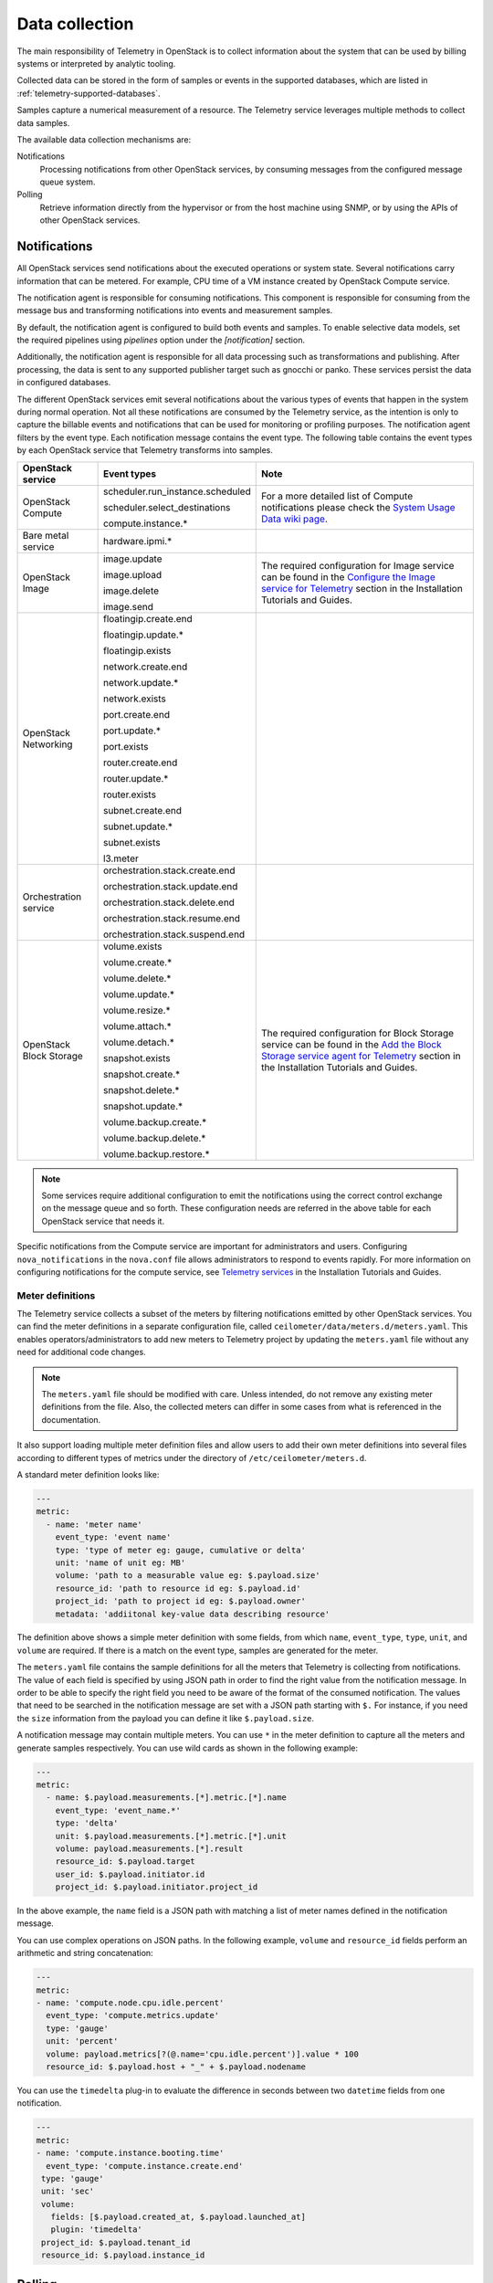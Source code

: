 .. _telemetry-data-collection:

===============
Data collection
===============

The main responsibility of Telemetry in OpenStack is to collect
information about the system that can be used by billing systems or
interpreted by analytic tooling.

Collected data can be stored in the form of samples or events in the
supported databases, which are listed
in :ref:`telemetry-supported-databases`.

Samples capture a numerical measurement of a resource. The Telemetry service
leverages multiple methods to collect data samples.

The available data collection mechanisms are:

Notifications
    Processing notifications from other OpenStack services, by consuming
    messages from the configured message queue system.

Polling
    Retrieve information directly from the hypervisor or from the host
    machine using SNMP, or by using the APIs of other OpenStack
    services.


Notifications
~~~~~~~~~~~~~

All OpenStack services send notifications about the executed operations
or system state. Several notifications carry information that can be
metered. For example, CPU time of a VM instance created by OpenStack
Compute service.

The notification agent is responsible for consuming notifications. This
component is responsible for consuming from the message bus and transforming
notifications into events and measurement samples.

By default, the notification agent is configured to build both events and
samples. To enable selective data models, set the required pipelines using
`pipelines` option under the `[notification]` section.

Additionally, the notification agent is responsible for all data processing
such as transformations and publishing. After processing, the data is sent
to any supported publisher target such as gnocchi or panko. These services
persist the data in configured databases.

The different OpenStack services emit several notifications about the
various types of events that happen in the system during normal
operation. Not all these notifications are consumed by the Telemetry
service, as the intention is only to capture the billable events and
notifications that can be used for monitoring or profiling purposes. The
notification agent filters by the event type. Each notification
message contains the event type. The following table contains the event
types by each OpenStack service that Telemetry transforms into samples.

.. list-table::
   :widths: 10 15 30
   :header-rows: 1

   * - OpenStack service
     - Event types
     - Note
   * - OpenStack Compute
     - scheduler.run\_instance.scheduled

       scheduler.select\_\
       destinations

       compute.instance.\*
     - For a more detailed list of Compute notifications please
       check the `System Usage Data wiki page <https://wiki.openstack.org/wiki/
       SystemUsageData>`__.
   * - Bare metal service
     - hardware.ipmi.\*
     -
   * - OpenStack Image
     - image.update

       image.upload

       image.delete

       image.send

     - The required configuration for Image service can be found in the
       `Configure the Image service for Telemetry <https://docs.openstack.org/ceilometer/latest/install/index.html>`__
       section in the Installation Tutorials and Guides.
   * - OpenStack Networking
     - floatingip.create.end

       floatingip.update.\*

       floatingip.exists

       network.create.end

       network.update.\*

       network.exists

       port.create.end

       port.update.\*

       port.exists

       router.create.end

       router.update.\*

       router.exists

       subnet.create.end

       subnet.update.\*

       subnet.exists

       l3.meter
     -
   * - Orchestration service
     - orchestration.stack\
       .create.end

       orchestration.stack\
       .update.end

       orchestration.stack\
       .delete.end

       orchestration.stack\
       .resume.end

       orchestration.stack\
       .suspend.end
     -
   * - OpenStack Block Storage
     - volume.exists

       volume.create.\*

       volume.delete.\*

       volume.update.\*

       volume.resize.\*

       volume.attach.\*

       volume.detach.\*

       snapshot.exists

       snapshot.create.\*

       snapshot.delete.\*

       snapshot.update.\*

       volume.backup.create.\
       \*

       volume.backup.delete.\
       \*

       volume.backup.restore.\
       \*
     - The required configuration for Block Storage service can be found in the
       `Add the Block Storage service agent for Telemetry
       <https://docs.openstack.org/ceilometer/latest/install/cinder/install-cinder-ubuntu.html>`__
       section in the Installation Tutorials and Guides.

.. note::

   Some services require additional configuration to emit the
   notifications using the correct control exchange on the message
   queue and so forth. These configuration needs are referred in the
   above table for each OpenStack service that needs it.

Specific notifications from the Compute service are important for
administrators and users. Configuring ``nova_notifications`` in the
``nova.conf`` file allows administrators to respond to events
rapidly. For more information on configuring notifications for the
compute service, see `Telemetry services
<https://docs.openstack.org/ceilometer/latest/install/install-compute-ubuntu.html>`__
in the Installation Tutorials and Guides.

Meter definitions
-----------------

The Telemetry service collects a subset of the meters by filtering
notifications emitted by other OpenStack services. You can find the meter
definitions in a separate configuration file, called
``ceilometer/data/meters.d/meters.yaml``. This enables
operators/administrators to add new meters to Telemetry project by updating
the ``meters.yaml`` file without any need for additional code changes.

.. note::

   The ``meters.yaml`` file should be modified with care. Unless intended,
   do not remove any existing meter definitions from the file. Also, the
   collected meters can differ in some cases from what is referenced in the
   documentation.

It also support loading multiple meter definition files and allow users to add
their own meter definitions into several files according to different types of
metrics under the directory of ``/etc/ceilometer/meters.d``.

A standard meter definition looks like:

.. code-block:: yaml

   ---
   metric:
     - name: 'meter name'
       event_type: 'event name'
       type: 'type of meter eg: gauge, cumulative or delta'
       unit: 'name of unit eg: MB'
       volume: 'path to a measurable value eg: $.payload.size'
       resource_id: 'path to resource id eg: $.payload.id'
       project_id: 'path to project id eg: $.payload.owner'
       metadata: 'addiitonal key-value data describing resource'

The definition above shows a simple meter definition with some fields,
from which ``name``, ``event_type``, ``type``, ``unit``, and ``volume``
are required. If there is a match on the event type, samples are generated
for the meter.

The ``meters.yaml`` file contains the sample
definitions for all the meters that Telemetry is collecting from
notifications. The value of each field is specified by using JSON path in
order to find the right value from the notification message. In order to be
able to specify the right field you need to be aware of the format of the
consumed notification. The values that need to be searched in the notification
message are set with a JSON path starting with ``$.`` For instance, if you need
the ``size`` information from the payload you can define it like
``$.payload.size``.

A notification message may contain multiple meters. You can use ``*`` in
the meter definition to capture all the meters and generate samples
respectively. You can use wild cards as shown in the following example:

.. code-block:: yaml

   ---
   metric:
     - name: $.payload.measurements.[*].metric.[*].name
       event_type: 'event_name.*'
       type: 'delta'
       unit: $.payload.measurements.[*].metric.[*].unit
       volume: payload.measurements.[*].result
       resource_id: $.payload.target
       user_id: $.payload.initiator.id
       project_id: $.payload.initiator.project_id

In the above example, the ``name`` field is a JSON path with matching
a list of meter names defined in the notification message.

You can use complex operations on JSON paths. In the following example,
``volume`` and ``resource_id`` fields perform an arithmetic
and string concatenation:

.. code-block:: yaml

   ---
   metric:
   - name: 'compute.node.cpu.idle.percent'
     event_type: 'compute.metrics.update'
     type: 'gauge'
     unit: 'percent'
     volume: payload.metrics[?(@.name='cpu.idle.percent')].value * 100
     resource_id: $.payload.host + "_" + $.payload.nodename

You can use the ``timedelta`` plug-in to evaluate the difference in seconds
between two ``datetime`` fields from one notification.

.. code-block:: yaml

   ---
   metric:
   - name: 'compute.instance.booting.time'
     event_type: 'compute.instance.create.end'
    type: 'gauge'
    unit: 'sec'
    volume:
      fields: [$.payload.created_at, $.payload.launched_at]
      plugin: 'timedelta'
    project_id: $.payload.tenant_id
    resource_id: $.payload.instance_id

.. _Polling-Configuration:

Polling
~~~~~~~

The Telemetry service is intended to store a complex picture of the
infrastructure. This goal requires additional information than what is
provided by the events and notifications published by each service. Some
information is not emitted directly, like resource usage of the VM
instances.

Therefore Telemetry uses another method to gather this data by polling
the infrastructure including the APIs of the different OpenStack
services and other assets, like hypervisors. The latter case requires
closer interaction with the compute hosts. To solve this issue,
Telemetry uses an agent based architecture to fulfill the requirements
against the data collection.

There are three types of agents supporting the polling mechanism, the
``compute agent``, the ``central agent``, and the ``IPMI agent``. Under
the hood, all the types of polling agents are the same
``ceilometer-polling`` agent, except that they load different polling
plug-ins (pollsters) from different namespaces to gather data. The following
subsections give further information regarding the architectural and
configuration details of these components.

Running :command:`ceilometer-agent-compute` is exactly the same as:

.. code-block:: console

   $ ceilometer-polling --polling-namespaces compute

Running :command:`ceilometer-agent-central` is exactly the same as:

.. code-block:: console

   $ ceilometer-polling --polling-namespaces central

Running :command:`ceilometer-agent-ipmi` is exactly the same as:

.. code-block:: console

   $ ceilometer-polling --polling-namespaces ipmi

Compute agent
-------------

This agent is responsible for collecting resource usage data of VM
instances on individual compute nodes within an OpenStack deployment.
This mechanism requires a closer interaction with the hypervisor,
therefore a separate agent type fulfills the collection of the related
meters, which is placed on the host machines to retrieve this
information locally.

A Compute agent instance has to be installed on each and every compute
node, installation instructions can be found in the `Install the Compute
agent for Telemetry
<https://docs.openstack.org/ceilometer/latest/install/install-compute-ubuntu.html>`__
section in the Installation Tutorials and Guides.

The compute agent does not need direct database connection. The samples
collected by this agent are sent via AMQP to the notification agent to be
processed.

The list of supported hypervisors can be found in
:ref:`telemetry-supported-hypervisors`. The Compute agent uses the API of the
hypervisor installed on the compute hosts. Therefore, the supported meters may
be different in case of each virtualization back end, as each inspection tool
provides a different set of meters.

The list of collected meters can be found in :ref:`telemetry-compute-meters`.
The support column provides the information about which meter is available for
each hypervisor supported by the Telemetry service.

.. note::

    Telemetry supports Libvirt, which hides the hypervisor under it.

Central agent
-------------

This agent is responsible for polling public REST APIs to retrieve additional
information on OpenStack resources not already surfaced via notifications,
and also for polling hardware resources over SNMP.

The following services can be polled with this agent:

-  OpenStack Networking

-  OpenStack Object Storage

-  OpenStack Block Storage

-  Hardware resources via SNMP

-  Energy consumption meters via `Kwapi <https://launchpad.net/kwapi>`__
   framework (deprecated in Newton)

To install and configure this service use the `Add the Telemetry service
<https://docs.openstack.org/ceilometer/latest/install/install-base-ubuntu.html>`__
section in the Installation Tutorials and Guides.

Just like the compute agent, this component also does not need a direct
database connection. The samples are sent via AMQP to the notification agent.

.. _telemetry-ipmi-agent:

IPMI agent
----------

This agent is responsible for collecting IPMI sensor data and Intel Node
Manager data on individual compute nodes within an OpenStack deployment.
This agent requires an IPMI capable node with the ipmitool utility installed,
which is commonly used for IPMI control on various Linux distributions.

An IPMI agent instance could be installed on each and every compute node
with IPMI support, except when the node is managed by the Bare metal
service and the ``conductor.send_sensor_data`` option is set to ``true``
in the Bare metal service. It is no harm to install this agent on a
compute node without IPMI or Intel Node Manager support, as the agent
checks for the hardware and if none is available, returns empty data. It
is suggested that you install the IPMI agent only on an IPMI capable
node for performance reasons.

Just like the central agent, this component also does not need direct
database access. The samples are sent via AMQP to the notification agent.

The list of collected meters can be found in
:ref:`telemetry-bare-metal-service`.

.. note::

   Do not deploy both the IPMI agent and the Bare metal service on one
   compute node. If ``conductor.send_sensor_data`` is set, this
   misconfiguration causes duplicated IPMI sensor samples.
